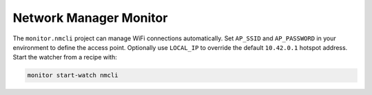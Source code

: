 Network Manager Monitor
-----------------------

The ``monitor.nmcli`` project can manage WiFi connections automatically. Set ``AP_SSID`` and ``AP_PASSWORD`` in your environment to define the access point. Optionally use ``LOCAL_IP`` to override the default ``10.42.0.1`` hotspot address. Start the watcher from a recipe with:

.. code-block:: text

    monitor start-watch nmcli

